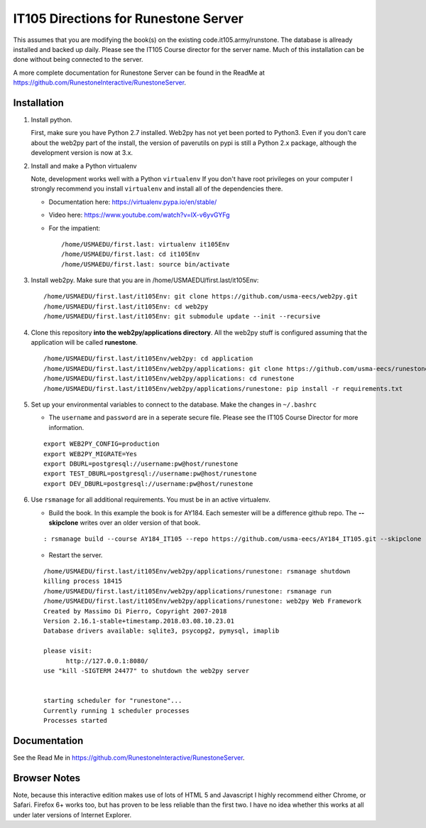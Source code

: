 IT105 Directions for Runestone Server
=======================================

This assumes that you are modifying the book(s) on the existing code.it105.army/runstone. The database is allready installed and backed up daily. Please see the IT105 Course director for the server name. Much of this installation can be done without being connected to the server.

A more complete documentation for Runestone Server can be found in the ReadMe at https://github.com/RunestoneInteractive/RunestoneServer.

Installation
------------

#. Install python.

   First, make sure you have Python 2.7 installed.  Web2py has not yet been ported to Python3.  Even if you don't care about the web2py part of the install, the version of paverutils on pypi is still a Python 2.x package, although the development version is now at 3.x.

#. Install and make a Python virtualenv

   Note, development works well with a Python ``virtualenv``  If  you don't have root privileges on your computer I strongly recommend you install ``virtualenv`` and install all of the dependencies there.

   * Documentation here:  https://virtualenv.pypa.io/en/stable/
   * Video here:  https://www.youtube.com/watch?v=IX-v6yvGYFg
   * For the impatient:

     ::

        /home/USMAEDU/first.last: virtualenv it105Env
        /home/USMAEDU/first.last: cd it105Env
        /home/USMAEDU/first.last: source bin/activate

#. Install web2py. Make sure that you are in /home/USMAEDU/first.last/it105Env:

   :: 
   
      /home/USMAEDU/first.last/it105Env: git clone https://github.com/usma-eecs/web2py.git
      /home/USMAEDU/first.last/it105Env: cd web2py
      /home/USMAEDU/first.last/it105Env: git submodule update --init --recursive

#. Clone this repository **into the web2py/applications directory**. All the web2py stuff is configured assuming that the application will be called **runestone**.

   ::

       /home/USMAEDU/first.last/it105Env/web2py: cd application
       /home/USMAEDU/first.last/it105Env/web2py/applications: git clone https://github.com/usma-eecs/runestone.git
       /home/USMAEDU/first.last/it105Env/web2py/applications: cd runestone
       /home/USMAEDU/first.last/it105Env/web2py/applications/runestone: pip install -r requirements.txt

#. Set up your environmental variables to connect to the database. Make the changes in ``~/.bashrc``

   * The ``username`` and ``password`` are in a seperate secure file. Please see the IT105 Course Director for more information.

   ::

       export WEB2PY_CONFIG=production
       export WEB2PY_MIGRATE=Yes
       export DBURL=postgresql://username:pw@host/runestone
       export TEST_DBURL=postgresql://username:pw@host/runestone
       export DEV_DBURL=postgresql://username:pw@host/runestone

#. Use ``rsmanage`` for all additional requirements. You must be in an active virtualenv.

   * Build the book. In this example the book is for AY184. Each semester will be a difference github repo. The **--skipclone** writes over an older version of that book. 

   ::
   
      : rsmanage build --course AY184_IT105 --repo https://github.com/usma-eecs/AY184_IT105.git --skipclone

   * Restart the server.
   
   ::
   
      /home/USMAEDU/first.last/it105Env/web2py/applications/runestone: rsmanage shutdown
      killing process 18415
      /home/USMAEDU/first.last/it105Env/web2py/applications/runestone: rsmanage run
      /home/USMAEDU/first.last/it105Env/web2py/applications/runestone: web2py Web Framework
      Created by Massimo Di Pierro, Copyright 2007-2018
      Version 2.16.1-stable+timestamp.2018.03.08.10.23.01
      Database drivers available: sqlite3, psycopg2, pymysql, imaplib

      please visit:
            http://127.0.0.1:8080/
      use "kill -SIGTERM 24477" to shutdown the web2py server


      starting scheduler for "runestone"...
      Currently running 1 scheduler processes
      Processes started


Documentation
-------------

See the Read Me in https://github.com/RunestoneInteractive/RunestoneServer. 

Browser Notes
-------------

Note, because this interactive edition makes use of lots of HTML 5 and Javascript
I highly recommend either Chrome, or Safari.  Firefox 6+ works too, but has
proven to be less reliable than the first two.  I have no idea whether this works
at all under later versions of Internet Explorer.
